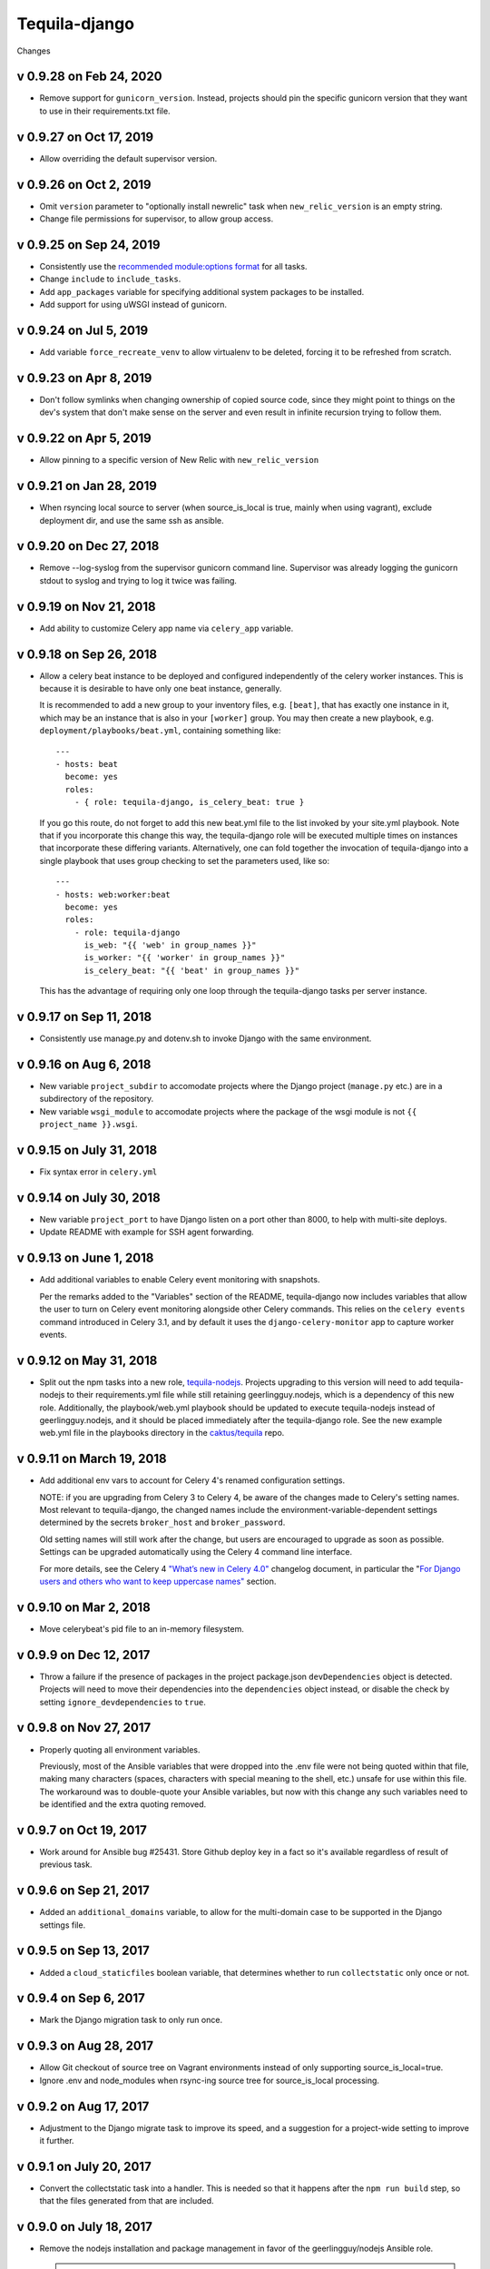 Tequila-django
==============

Changes

v 0.9.28 on Feb 24, 2020
------------------------
* Remove support for ``gunicorn_version``. Instead, projects should pin the specific
  gunicorn version that they want to use in their requirements.txt file.

v 0.9.27 on Oct 17, 2019
------------------------
* Allow overriding the default supervisor version.

v 0.9.26 on Oct 2, 2019
-----------------------
* Omit ``version`` parameter to "optionally install newrelic" task when ``new_relic_version``
  is an empty string.
* Change file permissions for supervisor, to allow group access.

v 0.9.25 on Sep 24, 2019
------------------------

* Consistently use the `recommended module:options format
  <https://docs.ansible.com/ansible/latest/user_guide/playbooks_intro.html#action-shorthand>`_
  for all tasks.
* Change ``include`` to ``include_tasks``.
* Add ``app_packages`` variable for specifying additional system packages to be
  installed.
* Add support for using uWSGI instead of gunicorn.

v 0.9.24 on Jul 5, 2019
-----------------------

* Add variable ``force_recreate_venv`` to allow virtualenv to be deleted, forcing
  it to be refreshed from scratch.


v 0.9.23 on Apr 8, 2019
-----------------------

* Don't follow symlinks when changing ownership of copied source code, since
  they might point to things on the dev's system that don't make sense on the
  server and even result in infinite recursion trying to follow them.

v 0.9.22 on Apr 5, 2019
------------------------

* Allow pinning to a specific version of New Relic with ``new_relic_version``


v 0.9.21 on Jan 28, 2019
------------------------

* When rsyncing local source to server (when source_is_local is true,
  mainly when using vagrant), exclude deployment dir, and use the
  same ssh as ansible.

v 0.9.20 on Dec 27, 2018
------------------------

* Remove --log-syslog from the supervisor gunicorn command line. Supervisor
  was already logging the gunicorn stdout to syslog and trying to log it twice
  was failing.

v 0.9.19 on Nov 21, 2018
----------------------------

* Add ability to customize Celery app name via ``celery_app`` variable.


v 0.9.18 on Sep 26, 2018
----------------------------

* Allow a celery beat instance to be deployed and configured
  independently of the celery worker instances.  This is because it is
  desirable to have only one beat instance, generally.

  It is recommended to add a new group to your inventory files,
  e.g. ``[beat]``, that has exactly one instance in it, which may be
  an instance that is also in your ``[worker]`` group.  You may then
  create a new playbook, e.g. ``deployment/playbooks/beat.yml``,
  containing something like::

    ---
    - hosts: beat
      become: yes
      roles:
        - { role: tequila-django, is_celery_beat: true }

  If you go this route, do not forget to add this new beat.yml file to
  the list invoked by your site.yml playbook.  Note that if you
  incorporate this change this way, the tequila-django role will be
  executed multiple times on instances that incorporate these
  differing variants.  Alternatively, one can fold together the
  invocation of tequila-django into a single playbook that uses group
  checking to set the parameters used, like so::

    ---
    - hosts: web:worker:beat
      become: yes
      roles:
        - role: tequila-django
          is_web: "{{ 'web' in group_names }}"
          is_worker: "{{ 'worker' in group_names }}"
          is_celery_beat: "{{ 'beat' in group_names }}"

  This has the advantage of requiring only one loop through the
  tequila-django tasks per server instance.

v 0.9.17 on Sep 11, 2018
------------------------

* Consistently use manage.py and dotenv.sh to invoke Django with
  the same environment.

v 0.9.16 on Aug 6, 2018
-----------------------

* New variable ``project_subdir`` to accomodate projects where
  the Django project (``manage.py`` etc.) are in a subdirectory of
  the repository.
* New variable ``wsgi_module`` to accomodate projects where the
  package of the wsgi module is not ``{{ project_name }}.wsgi``.

v 0.9.15 on July 31, 2018
--------------------------

* Fix syntax error in ``celery.yml``

v 0.9.14 on July 30, 2018
--------------------------

* New variable ``project_port`` to have Django listen on a port
  other than 8000, to help with multi-site deploys.
* Update README with example for SSH agent forwarding.

v 0.9.13 on June 1, 2018
--------------------------

* Add additional variables to enable Celery event monitoring
  with snapshots.

  Per the remarks added to the "Variables" section of the
  README, tequila-django now includes variables that allow
  the user to turn on Celery event monitoring alongside
  other Celery commands. This relies on the ``celery events``
  command introduced in Celery 3.1, and by default it uses
  the ``django-celery-monitor`` app to capture worker events.

v 0.9.12 on May 31, 2018
--------------------------

* Split out the npm tasks into a new role, `tequila-nodejs
  <https://github.com/caktus/tequila-nodejs>`_.  Projects upgrading to
  this version will need to add tequila-nodejs to their
  requirements.yml file while still retaining geerlingguy.nodejs,
  which is a dependency of this new role.  Additionally, the
  playbook/web.yml playbook should be updated to execute
  tequila-nodejs instead of geerlingguy.nodejs, and it should be
  placed immediately after the tequila-django role.  See the new
  example web.yml file in the playbooks directory in the
  `caktus/tequila <https://github.com/caktus/tequila>`_ repo.

v 0.9.11 on March 19, 2018
--------------------------

* Add additional env vars to account for Celery 4's renamed
  configuration settings.

  NOTE: if you are upgrading from Celery 3 to Celery 4, be
  aware of the changes made to Celery's setting names.
  Most relevant to tequila-django, the changed names
  include the environment-variable-dependent
  settings determined by the secrets ``broker_host``
  and ``broker_password``.

  Old setting names will still work after the change, but
  users are encouraged to upgrade as soon as possible.
  Settings can be upgraded automatically using the Celery 4
  command line interface.

  For more details, see the Celery 4 `"What’s new in Celery
  4.0" <http://docs.celeryproject.org/en/latest/whatsnew-4.0.html>`_
  changelog document, in particular the "`For Django
  users and others who want to keep uppercase names"
  <http://docs.celeryproject.org/en/latest/whatsnew-4.0.html#lowercase-setting-names>`_
  section.


v 0.9.10 on Mar 2, 2018
-----------------------

* Move celerybeat's pid file to an in-memory filesystem.


v 0.9.9 on Dec 12, 2017
-----------------------

* Throw a failure if the presence of packages in the project
  package.json ``devDependencies`` object is detected.  Projects will
  need to move their dependencies into the ``dependencies`` object
  instead, or disable the check by setting ``ignore_devdependencies``
  to ``true``.


v 0.9.8 on Nov 27, 2017
-----------------------

* Properly quoting all environment variables.

  Previously, most of the Ansible variables that were dropped into the .env file were not being quoted within that file, making many characters (spaces, characters with special meaning to the shell, etc.) unsafe for use within this file.  The workaround was to double-quote your Ansible variables, but now with this change any such variables need to be identified and the extra quoting removed.


v 0.9.7 on Oct 19, 2017
-----------------------

* Work around for Ansible bug #25431. Store Github deploy key in a fact
  so it's available regardless of result of previous task.


v 0.9.6 on Sep 21, 2017
-----------------------

* Added an ``additional_domains`` variable, to allow for the
  multi-domain case to be supported in the Django settings file.


v 0.9.5 on Sep 13, 2017
-----------------------

* Added a ``cloud_staticfiles`` boolean variable, that determines
  whether to run ``collectstatic`` only once or not.


v 0.9.4 on Sep 6, 2017
----------------------

* Mark the Django migration task to only run once.


v 0.9.3 on Aug 28, 2017
-----------------------

* Allow Git checkout of source tree on Vagrant environments instead
  of only supporting source_is_local=true.

* Ignore .env and node_modules when rsync-ing source tree for
  source_is_local processing.


v 0.9.2 on Aug 17, 2017
-----------------------

* Adjustment to the Django migrate task to improve its speed, and a
  suggestion for a project-wide setting to improve it further.


v 0.9.1 on July 20, 2017
------------------------

* Convert the collectstatic task into a handler.  This is needed so
  that it happens after the ``npm run build`` step, so that the files
  generated from that are included.


v 0.9.0 on July 18, 2017
------------------------

* Remove the nodejs installation and package management in favor of
  the geerlingguy/nodejs Ansible role.

  .. IMPORTANT::

     To upgrade to this version, you will have to make the following
     changes to your deployment files.

     1. Add the geerlingguy/nodejs role to
        deployment/requirements.yml, and bump the version of
        tequila-django::

          ---
          - src: https://github.com/caktus/tequila-django
            version: v0.9.3
            name: tequila-django

          - src: geerlingguy.nodejs
            version: 4.1.2
            name: nodejs
          ...

     #. Install the new role, and make sure that tequila-django gets
        upgraded.  Since ``ansible-galaxy`` does not at this time seem
        to have support for version upgrades, either explicitly remove
        the tequila-django directory from deployment/roles/, or use
        ``ansible-galaxy uninstall tequila-django``, before running
        the command to install the roles from the requirements.yml
        file.

     #. Include the configuration variables for geerlingguy/nodejs in
        your project-wide variables file (usually
        deployment/playbooks/group_vars/all/project.yml)::

          ---
          nodejs_version: "6.x"
          nodejs_install_npm_user: "{{ project_name }}"
          nodejs_package_json_path: "{{ source_dir }}"
          nodejs_config_unsafe_perm: true

        If you previously had anything configured under the variable
        ``global_npm_installs``, rename this variable to
        ``nodejs_npm_global_packages``.  Note that
        ``nodejs_config_unsafe_perm`` has to be set to ``true`` in
        order for the global npm installs to work for
        ``nodejs_install_npm_user`` set to anything other than root.

     #. If you previously had a different version of nodejs installed
        using a .deb package, you should probably uninstall it, and
        remove any PPA source file associated with it (if used).

     #. Modify your deployment/playbooks/web.yml file (or equivalent)
        to include the nodejs role _after_ the tequila-django role::

          ---
          - hosts: web
            become: yes
            roles:
              - tequila-nginx
              - { role: tequila-django, is_web: true }
              - nodejs
